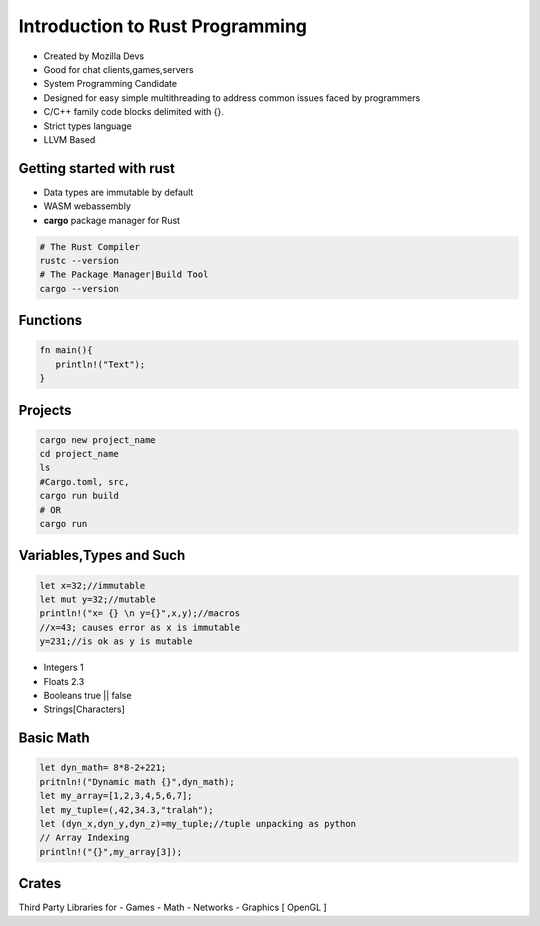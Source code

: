 Introduction to Rust Programming
====================================
- Created by Mozilla Devs
- Good for chat clients,games,servers
- System Programming Candidate
- Designed for easy simple multithreading to address common issues faced by programmers
- C/C++ family  code blocks delimited with {}.
- Strict types language
- LLVM Based

Getting started with rust
------------------------------
- Data types are immutable by default
- WASM  webassembly

- **cargo**  package manager for Rust
.. code:: bash

   # The Rust Compiler
   rustc --version
   # The Package Manager|Build Tool
   cargo --version

Functions
----------
.. code:: rust

   fn main(){
      println!("Text");
   }

Projects
-----------
.. code:: bash

   cargo new project_name
   cd project_name
   ls
   #Cargo.toml, src,
   cargo run build
   # OR
   cargo run

Variables,Types and Such
-------------------------
.. code:: rust

   let x=32;//immutable
   let mut y=32;//mutable
   println!("x= {} \n y={}",x,y);//macros
   //x=43; causes error as x is immutable
   y=231;//is ok as y is mutable

* Integers 1
* Floats 2.3
* Booleans true || false
* Strings[Characters]

Basic Math
-------------
.. code:: rust

   let dyn_math= 8*8-2+221;
   pritnln!("Dynamic math {}",dyn_math);
   let my_array=[1,2,3,4,5,6,7];
   let my_tuple=(,42,34.3,"tralah");
   let (dyn_x,dyn_y,dyn_z)=my_tuple;//tuple unpacking as python
   // Array Indexing
   println!("{}",my_array[3]);

Crates
---------
Third Party Libraries
for
- Games
- Math
- Networks
- Graphics [ OpenGL ]
